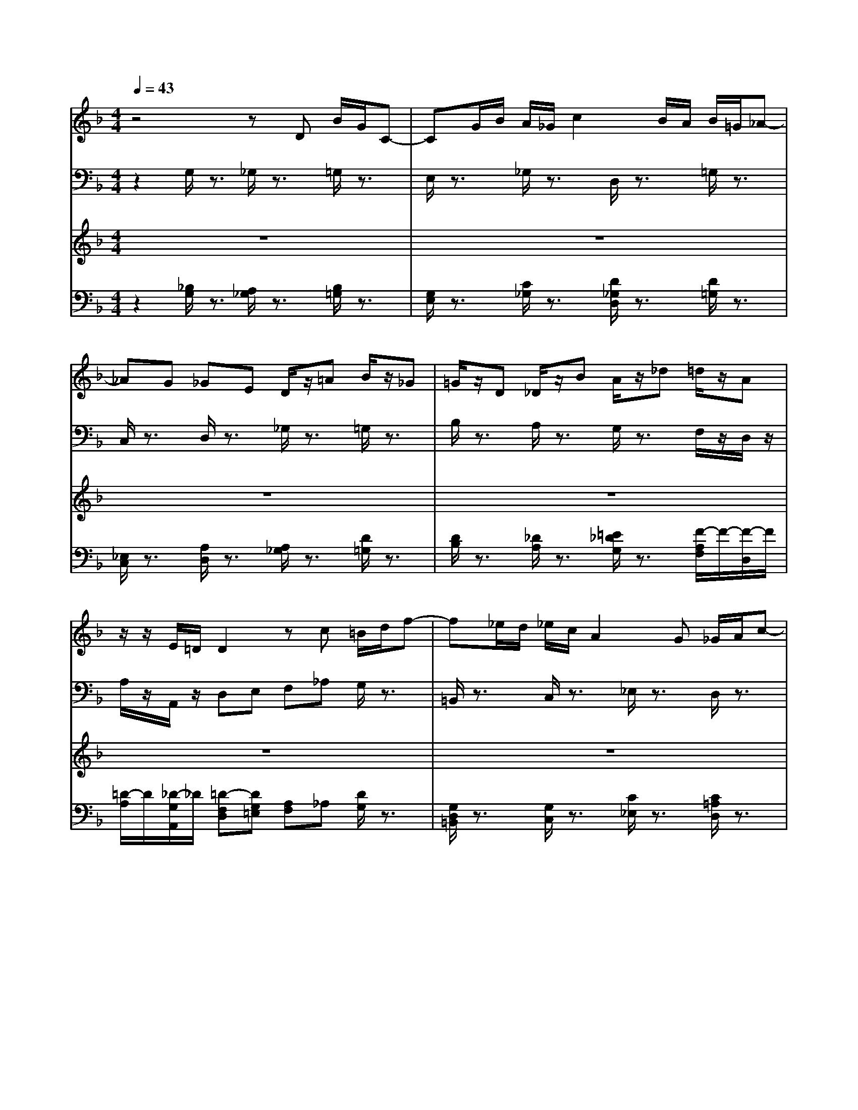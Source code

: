 % input file /home/ubuntu/MusicGeneratorQuin/training_data/bach_new/bjsbmm22.mid
% format 1 file 5 tracks
X: 1
T: 
M: 4/4
L: 1/8
Q:1/4=43
% Last note suggests Dorian mode tune
K:F % 1 flats
% Time signature=1/4  MIDI-clocks/click=24  32nd-notes/24-MIDI-clocks=8
% MIDI Key signature, sharp/flats=-2  minor=0
%Bach's B minor Mass: 22. Agnus Dei
%seq. by David Siu   dss@po.cwru.edu
% Time signature=4/4  MIDI-clocks/click=24  32nd-notes/24-MIDI-clocks=8
V:1
%Violins
%%MIDI program 49
z4 zD B/2G/2C-|CG/2B/2 A/2_G/2c2B/2A/2 B/2=G/2_A-|_AG _GE D/2z/2=A B/2z/2_G|=G/2z/2D _D/2z/2B A/2z/2_d =d/2z/2A|
z/2z/2E/2=D/2 D2 zc =B/2d/2f-|f_e/2d/2 _e/2c/2A2G _G/2A/2c-|c_B/2A/2 B/2=G/2_D2=D E/2G/2B-|BA/2G/2 _G/2A/2_e2d/2c/2 BA/2=G/2|
D_G =G2 z2 GF/2z/2|D_E/2z/2 _E4- _ED/2z/2|=B,C/2z/2 C4- C_B,/2z/2|G,A,/2z/2 A,2 zc BG/2z/2|
_G=G/2z/2 _G2 z4|B/2=G/2C z2 A/2_G/2c/2z2z/2|_E/2C/2A,/2z6z/2|zD _D/2z/2B A/2z/2_d =d/2z3/2|
z4 zA f/2d/2=G-|Gd/2f/2 =e/2_d/2g2f/2e/2 f/2=d/2_e-|_ed _d=B A/2z2z/2G|_G/2z/2c _B/2z/2A =G/2z/2=D _D/2=E/2G-|
GF/2E/2 F/2=D/2_A z3=A|_A/2z/2f =e/2z/2B =A/2z3z/2|z4 zA, F/2D/2G,-|G,D/2F/2 E/2_D/2G2F/2E/2 F/2=D/2_E-|
_ED _D=B, A,/2z/2=E F/2z/2_D|=D/2z/2c B/2z/2_G =G/2z/2_d =d/2z/2A|FE/2D/2 D2 z2 dc/2z/2|A=B/2z/2 =B2 _B3A|
E_G =Gz3 G_E/2z/2|_D=D/2z/2 _D4 =D2|z6 GF/2z/2|D_E/2z/2 _E4- _ED/2z/2|
=B,C/2z/2 C4- C_B,/2z/2|G,A,/2z/2 A,2 z4|B/2G/2C z2 A/2_G/2c z2|_E/2C/2A, z4 zC|
=B,/2z/2_A =G/2z/2F _E/2z/2C =B,/2D/2F-|F_E/2D/2 G/2z/2=B, C/2z2z/2F|=E/2z/2B =A/2z/2G F/2z/2D _D/2E/2G-|GF/2E/2 A/2z/2_D =D/2z/2c'3/2a/2d-|
dg/2b/2 a/2_g/2c2B/2A/2 B/2G/2_A-|_AG _GE D/2z3z/2|z3_E D/2z/2=B c/2z3/2|z3_e d/2z/2_g =g/2z3/2|
z4 zC =B,/2D/2F-|F_E/2D/2 _E/2C/2A,2=G _G/2=A/2c-|c_B/2A/2 B/2=G/2_d2=d =e/2g/2b-|ba/2g/2 _g/2A/2_E2D/2C/2 _B,/2z/2d/2z/2|
D/2z/2_G/2z/2 G,2 
V:2
%Cello
%%MIDI program 49
z2 G,/2z3/2 _G,/2z3/2 =G,/2z3/2|E,/2z3/2 _G,/2z3/2 D,/2z3/2 =G,/2z3/2|C,/2z3/2 D,/2z3/2 _G,/2z3/2 =G,/2z3/2|B,/2z3/2 A,/2z3/2 G,/2z3/2 F,/2z/2D,/2z/2|
A,/2z/2A,,/2z/2 D,E, F,_A, G,/2z3/2|=B,,/2z3/2 C,/2z3/2 _E,/2z3/2 D,/2z3/2|_G,/2z3/2 =G,/2z3/2 B,/2z3/2 _D,/2z3/2|A,,/2z3/2 =D,/2z3/2 _G,/2z3/2 =G,/2z/2B,/2z/2|
D/2z/2D,/2z/2 G,/2z3/2 _G,/2z3/2 =G,/2z3/2|G,,/2z3/2 C,/2z3/2 A,,/2z3/2 =B,,/2z3/2|F,/2z3/2 _E,/2z3/2 _G,,/2z3/2 =G,,/2z3/2|C,/2z3/2 _G,,/2z3/2 _G,/2z3/2 =G,/2z3/2|
_E,/2z3/2 D,/2z/2C,/2z/2 _B,,/2z/2_G,,/2z/2 =G,,/2z3/2|_E,/2z3/2 _G,,/2z3/2 D,,/2z3/2 =G,,/2z3/2|C,/2z3/2 D,/2z3/2 _G,/2z3/2 =G,/2z3/2|B,/2z3/2 =A,/2z2z/2=E, F,/2z/2G,/2z/2|
A,/2z/2A,,/2z/2 D,/2z3/2 F,/2z3/2 G,/2z3/2|B,/2z3/2 _D,/2z3/2 A,,/2z3/2 =D,/2z3/2|B,,/2z3/2 A,,/2z3/2 _D,/2z3/2 =D,/2z3/2|D,,/2z3/2 D,/2z3/2 F,/2z3/2 E,/2z3/2|
_D,/2z3/2 =D,/2z3/2 =B,,/2z3/2 E,/2z3/2|E,,/2z3/2 A,,/2z3/2 _D,/2z3/2 =D,/2z/2F,/2z/2|A,/2z/2A,,/2z/2 D,/2z3/2 _D,/2z3/2 =D,/2z3/2|=B,,/2z3/2 _D,/2z3/2 A,,/2z3/2 =D,/2z3/2|
G,,/2z3/2 A,,/2z3/2 _D,/2z3/2 =D,/2z3/2|F,/2z3/2 G,/2z3/2 E,/2z3/2 F,/2z/2D,/2z/2|A,/2z/2A,,/2z/2 D,/2z3/2 _D,/2z3/2 =D,/2z3/2|D,,/2z3/2 G,,/2z3/2 G,/2z3/2 C,/2z/2C/2z/2|
B,/2z/2A,/2z/2 G,/2z3/2 A,/2z3/2 B,/2z3/2|E,/2z3/2 A,/2z3/2 A,,/2z3/2 D,/2z/2C,/2z/2|_B,,/2z/2A,,/2z/2 G,,/2z3/2 _G,,/2z3/2 =G,,/2z3/2|G,/2z3/2 C,/2z3/2 A,,/2z3/2 =B,,/2z3/2|
F,/2z3/2 _E,/2z3/2 _G,,/2z3/2 =G,,/2z3/2|C,/2z3/2 _G,,2 z_G, =G,/2z3/2|=E,/2z3/2 _G,/2z3/2 D,/2z3/2 =G,/2z3/2|C,/2z3/2 D,/2z3/2 _G,/2z3/2 =G,/2z3/2|
=G,,/2z3/2 G,/2z3/2 _A,/2z3/2 D,/2z3/2|G,/2z3/2 C,/2z/2D,/2z/2 _E,/2z/2D,/2z/2 _D,/2z/2=B,,/2z/2|_D,/2z/2_D/2z/2 =D/2z/2B,/2z/2 =A,/2z/2_A,/2z/2 =A,/2z3/2|A,,/2z3/2 =D,/2z/2=E,/2z/2 _G,/2z/2=G,/2z/2 A,/2z/2G,/2z/2|
_G,/2z/2E,/2z/2 _G,/2z3/2 D,/2z3/2 =G,/2z3/2|_E,/2z3/2 D,/2z3/2 _G,/2z3/2 _B,,/2z/2_E,/2z/2|C,/2z/2D,/2z/2 _E,/2z/2D,/2C,/2 =B,,/2z/2G,,/2z/2 C,/2z3/2|_E,/2z3/2 D,/2z/2C, _B,,/2z/2A,, G,,/2z/2C,|
D,/2z/2D,, G,,/2z/2=G,/2z/2 F,/2z/2_E,/2z/2 D,/2z/2C,/2z/2|=B,,/2z/2G,,/2z/2 C,/2z/2D,/2z/2 _E,/2z/2C,/2z/2 D,/2z/2=E,/2z/2|_G,/2z/2D,/2z/2 =G,/2z/2A,/2z/2 B,/2z/2G,/2z/2 _D/2z/2=D/2z/2|=E/2z/2_D/2z/2 =D/2z/2A,/2z/2 _G,/2z/2D,/2z/2 =G,/2z/2_B,,/2C,/2|
D,/2z/2D,,/2z/2 G,,2 
V:3
%Alto
%%MIDI program 79
z8|z8|z8|z8|
z8|z8|z8|z8|
z3/2dc/2z/2AB/2z/2B2-B/2-|B2- B/2A/2z/2_G=G/2z/2G2-G/2-|G2- G/2F/2z/2D_E/2z/2_E2-_E/2-|_E2- _E/2D/2z/2D4C/2-|
C3/2D2zDB/2 G/2C3/2-|C/2BA/2 _G/2czDB/2 =G/2_A3/2-|_A/2G_G=ED/2 z/2=AB/2 z/2_G=G/2-|G4- G/2A/2B/2A/2 F/2E/2D/2F/2-|
F/2ED/2 z/2A,DF=B,DG/2-|G2- G/2E/2z/2D_D=DB_G/2-|_G/2=G2<G2_G/2E/2_G/2 A/2c3/2-|c/2B/2A/2dcBAB2-B/2-|
B/2A/2=G/2FED/2 z/2A_A/2 =B/2D3/2-|D/2_D/2=B,/2_D/2 E/2GzF/2E/2F=AF/2-|F/2E/2=D/2D2z4z/2|z8|
z8|z8|z3/2AG/2z/2EF/2z/2F2-F/2-|F2- F/2_AG/2 z/2FE_G=G/2-|
G/2=A_BA/2z/2_G=G/2z/2G2-G/2-|G2- G/2BAG_GED/2-|D3/2dc/2z/2AB/2z/2B2-B/2-|B2- B/2A/2z/2_G=G/2z/2G2-G/2-|
G2- G/2F/2z/2D_E/2z/2_E2-_E/2-|_E2- _E/2D/2z3/2DB/2 G/2C3/2-|C/2BA/2 _G/2czDB/2 =G/2_A3/2-|_A/2G_G=ED/2 z/2C=B,/2 D/2F3/2-|
F/2_E/2D/2_E/2 D/2Cz3_A3/2-|_A/2=G/2F/2_EDC/2 z/2_B,A,/2 =E/2G3/2-|G/2F/2E/2F/2 E/2DzB2D_D/2|E/2=A/2G/2_GE=D/2 z/2E_GAd/2-|
d2- d/2_e/2z/2_G=G/2z/2G_E/2z/2=B,/2-|=B,/2C/2z/2Cc2B/2A/2d/2 B/2A/2G/2B/2-|B/2AG_A2G/2F/2_E=B,C/2|z/2G_G/2 =G/2=A/2z3/2_E/2D/2c/2 B/2A/2G/2z/2|
z/2z/2G/2G2
V:4
%Continuo
%%MIDI program 74
z2 [_B,/2G,/2]z3/2 [A,/2_G,/2]z3/2 [B,/2=G,/2]z3/2|[G,/2E,/2]z3/2 [C/2_G,/2]z3/2 [D/2_G,/2D,/2]z3/2 [D/2=G,/2]z3/2|[_E,/2C,/2]z3/2 [A,/2D,/2]z3/2 [A,/2_G,/2]z3/2 [D/2=G,/2]z3/2|[D/2B,/2]z3/2 [_D/2A,/2]z3/2 [=E/2_D/2G,/2]z3/2 [F/2-A,/2F,/2]F/2-[F/2-D,/2]F/2|
[=D/2-A,/2]D/2[_D/2-G,/2A,,/2]_D/2 [=D-F,D,][DG,=E,] [A,F,]_A, [D/2G,/2]z3/2|[G,/2D,/2=B,,/2]z3/2 [G,/2C,/2]z3/2 [C/2_E,/2]z3/2 [C/2=A,/2D,/2]z3/2|[_E/2A,/2_G,/2]z3/2 [D/2=G,/2]z3/2 [G,/2_B,,/2]z3/2 [=E,/2_D,/2]z3/2|[G,/2_D,/2A,,/2]z3/2 [A,/2=D,/2]z3/2 [C/2A,/2_G,/2]z3/2 [G/2-D/2-B,/2-=G,/2][G/2-D/2-B,/2-][G/2-D/2-B,/2-B,,/2][G/2D/2B,/2]|
[D/2-B,/2G,/2D,/2]D/2[C/2-A,/2_G,/2D,,/2]C/2 [D/2-B,/2-=G,/2G,,/2][D3/2B,3/2] [D/2_G,/2]z3/2 =G,/2z3/2|[G,/2G,,/2]z3/2 [G,/2C,/2]z3/2 [C/2A,,/2]z3/2 [G,/2=B,,/2]z3/2|[G,/2F,/2]z3/2 [G,/2_E,/2]z3/2 [A,/2_G,,/2]z3/2 [G,/2=G,,/2]z3/2|C,/2z3/2 _G,,/2z3/2 [A,/2_G,/2]z3/2 =G,/2z3/2|
_E,/2z3/2 [D/2-D,/2]D/2[A,/2-C,/2]A,/2 [D/2D,/2-_B,,/2]D,/2-[C/2-D,/2-_G,,/2][C/2D,/2-] [B,/2D,/2=G,,/2]z3/2|[G,/2_E,/2]z3/2 [D/2A,/2D,/2_G,,/2]z3/2 [D/2D,/2D,,/2]z3/2 [D/2B,/2G,/2=G,,/2]z3/2|[_E,/2C,/2]z/2G [_G/2A,/2D,/2]z3/2 [A/2D/2_G,/2]z3/2 [B/2D/2=G,/2]z3/2|[=G/2D/2B,/2]z3/2 [G/2-_D/2-A,/2][G/2_D/2]z2[_dG=E,] [=d/2A/2F,/2]z/2[B/2-=E/2-=D/2-G,/2][B/2E/2D/2]|
[A/2F/2D/2A,/2]z/2[G/2-E/2-_D/2-A,,/2][G/2E/2_D/2] [F/2=D/2A,/2D,/2]z3/2 [D/2A,/2F,/2]z3/2 [D/2=B,/2G,/2]z3/2|[D/2_B,/2]z3/2 [B,/2_D,/2]z3/2 [A,/2E,/2A,,/2]z3/2 [A,/2=D,/2]z3/2|[G,/2B,,/2]z3/2 [G,/2E,/2A,,/2]z3/2 [A,/2E,/2_D,/2]z3/2 [A,/2_G,/2=D,/2]z3/2|[D/2D,/2D,,/2]z3/2 [D/2=G,/2D,/2]z3/2 [D/2F,/2]z3/2 [_D/2G,/2E,/2]z3/2|
[A,/2E,/2_D,/2]z3/2 [A,/2=D,/2]z3/2 [_A,/2=B,,/2]z3/2 [=B,/2_A,/2E,/2]z3/2|[E/2E,/2E,,/2]z3/2 [G/2E,/2A,,/2]z3/2 [G/2E,/2_D,/2]z/2[_dG] [=d/2-F/2-=D,/2][d/2-F/2-][d/2-F/2-F,/2][d/2F/2]|[F/2-=D/2-=A,/2][F/2D/2][E/2_D/2G,/2A,,/2]=D/2 [D/2-F,/2D,/2]D3/2 [E,/2_D,/2]z3/2 =D,/2z3/2|[G,/2=B,,/2]z3/2 [G,/2_D,/2]z3/2 [A,/2E,/2_D,/2A,,/2]z3/2 [A,/2F,/2=D,/2]z3/2|
[_B,/2_E,/2G,,/2]z3/2 [A,/2=E,/2A,,/2]z3/2 [E,/2_D,/2]z3/2 [A,/2=D,/2]z3/2|[A,/2F,/2]z3/2 [D/2G,/2]z3/2 [_D/2G,/2E,/2]z3/2 [F/2-=D/2-F,/2][F/2-D/2-][F/2-D/2-D,/2][F/2D/2]|[F/2-D/2-A,/2][F/2D/2][E/2_D/2G,/2A,,/2]=D/2 [D/2-F,/2D,/2]D/2z [E/2-A,/2_D,/2]E/2z [F/2-A,/2=D,/2]F/2z|[D,/2D,,/2]z3/2 [D,/2G,,/2]z3/2 [D/2G,/2]z3/2 C,/2z/2C/2z/2|
[D/2B,/2]z/2[C/2A,/2]z/2 [B,/2G,/2]z3/2 [C/2A,/2]z3/2 B,/2z3/2|[G,/2E,/2]z3/2 A,/2z3/2 [A,/2E,/2A,,/2]z3/2 [A,/2D,/2]z/2[A,/2-C,/2]A,/2|[D/2-_B,,/2]D/2[C/2-A,,/2]C/2 [B,/2D,/2G,,/2]z3/2 [A,/2D,/2_G,,/2]z3/2 [B,/2G,/2D,/2=G,,/2]z3/2|[B,/2G,/2]z3/2 [C/2C,/2]z3/2 [_E,/2A,,/2]z3/2 [D,/2=B,,/2]z3/2|
[G,/2F,/2]z3/2 [G,/2_E,/2]z3/2 [A,/2_G,,/2]z3/2 [G,/2=G,,/2]z3/2|C,/2z3/2 [A,2_G,,2] z[A,_G,] [B,/2=G,/2]z3/2|[G,/2=E,/2]z3/2 [A,/2_G,/2]z3/2 [A,/2_G,/2D,/2]z3/2 [B,/2=G,/2]z3/2|[_E,/2C,/2]z3/2 [A,/2D,/2]z3/2 [A,/2_G,/2]z3/2 [=B,/2=G,/2]z3/2|
[G,/2=G,,/2]z/2F [_E/2G,/2]z3/2 _A,/2z3/2 [G,/2D,/2]z3/2|[=B,/2G,/2]z3/2 [C/2C,/2]z/2[_A,/2D,/2]z/2 [G,/2_E,/2]z/2[F,/2D,/2]z/2 [=E,/2_D,/2]z/2[=D,/2=B,,/2]z/2|[E,/2_D,/2]z/2_D/2z/2 =D/2z/2_B,/2z/2 =A,/2z/2_A,/2z/2 =A,/2z3/2|[_D/2A,/2E,/2A,,/2]z3/2 [=D/2_G,/2=D,/2]z/2[=G,/2E,/2]z/2 [A,/2_G,/2]z/2[B,/2=G,/2]z/2 [C/2A,/2]z/2[B,/2G,/2]z/2|
[A,/2_G,/2]z/2[D/2E,/2]z/2 [D/2_G,/2]z3/2 [D/2_G,/2D,/2]z3/2 [D/2=G,/2]z3/2|[G,/2_E,/2]z3/2 [A,/2D,/2]z3/2 [A,/2_G,/2]z/2D/2z/2 [d/2G/2=G,/2_B,,/2]z/2[c/2-G/2-G,/2-_E,/2][c/2G/2-G,/2-]|[B/2G/2G,/2C,/2]z/2[A/2-_G/2-C/2D,/2][A/2_G/2] [=G/2B,/2_E,/2]z/2[=B,/2D,/2][C/2C,/2] [F,/2=B,,/2]z/2[G,/2G,,/2]z/2 [G,/2C,/2]z3/2|[c/2-G/2-G,/2_E,/2][c/2G/2]z [A/2_G/2A,/2D,/2]z/2[_eA_G,C,] [d/2D/2=G,/2_B,,/2]z/2[c_GD,-A,,] [B/2=G/2D,/2G,,/2]z/2[_eGA,-C,]|
[d/2_G/2A,/2D,/2]z/2[_GDCD,D,,] [=G/2-D/2-_B,/2-G,/2G,,/2][G/2D/2B,/2][B,/2G,/2]z/2 [A,/2F,/2]z/2[C/2-G,/2_E,/2]C/2 [=B,/2G,/2-D,/2-][G,/2-D,/2][CG,-C,]|[D/2G,/2-=B,,/2-][G,/2=B,,/2][=B,/2G,,/2-]G,,/2 [C/2-G,/2C,/2]C/2[A,/2-F,/2D,/2]A,/2- [A,/2-G,/2_E,/2]A,/2[G/2-_E/2-C/2C,/2][G/2_E/2] [_G/2-D/2-A,/2D,/2][_G/2-D/2-][_G/2-D/2-G,/2=E,/2][_G/2-D/2-]|[_G/2-D/2-A,/2_G,/2][_G/2D/2-][B/2D/2-_G,/2D,/2][A/2D/2-] [B/2D/2_B,/2=G,/2]z/2[=G/2-A,/2]G/2- [G/2-B,/2]G/2[d/2-B/2-D/2G,/2][d/2B/2] [=e/2A/2=E/2_D/2]z/2[d/2-B/2-F/2=D/2][d/2B/2-]|[_d/2B/2G/2E/2]z/2[e/2_d/2E/2_D/2]z/2 [=d/2-=D/2]d/2[_E/2-C/2A,/2]_E/2- [_E/2-A,/2_G,/2]_E/2[D/2A,/2_G,/2D,/2]C/2 [B,/2=G,/2]z/2[D/2-G,/2-_B,,/2][D/2G,/2-C,/2]|
[D/2B,/2G,/2-D,/2-][G,/2D,/2][_G/2D/2A,/2D,/2D,,/2]z/2 [G,2G,,2] 
